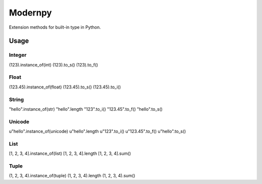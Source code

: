 ********
Modernpy
********

Extension methods for built-in type in Python.

Usage
########

Integer
--------
(123).instance_of(int)
(123).to_s()
(123).to_f()

Float
--------
(123.45).instance_of(float)
(123.45).to_s()
(123.45).to_i()

String
--------
"hello".instance_of(str)
"hello".length
"123".to_i()
"123.45".to_f()
"hello".to_s()

Unicode
--------
u"hello".instance_of(unicode)
u"hello".length
u"123".to_i()
u"123.45".to_f()
u"hello".to_s()

List
--------
[1, 2, 3, 4].instance_of(list)
[1, 2, 3, 4].length
[1, 2, 3, 4].sum()

Tuple
--------
(1, 2, 3, 4).instance_of(tuple)
(1, 2, 3, 4).length
(1, 2, 3, 4).sum()
